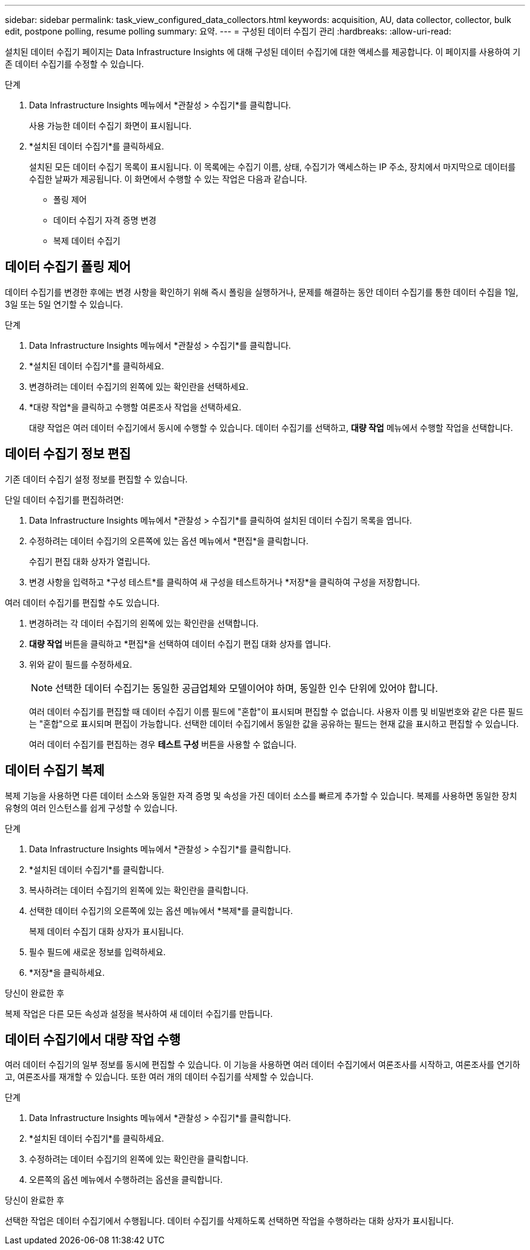 ---
sidebar: sidebar 
permalink: task_view_configured_data_collectors.html 
keywords: acquisition, AU, data collector, collector, bulk edit, postpone polling, resume polling 
summary: 요약. 
---
= 구성된 데이터 수집기 관리
:hardbreaks:
:allow-uri-read: 


[role="lead"]
설치된 데이터 수집기 ​​페이지는 Data Infrastructure Insights 에 대해 구성된 데이터 수집기에 대한 액세스를 제공합니다.  이 페이지를 사용하여 기존 데이터 수집기를 수정할 수 있습니다.

.단계
. Data Infrastructure Insights 메뉴에서 *관찰성 > 수집기*를 클릭합니다.
+
사용 가능한 데이터 수집기 화면이 표시됩니다.

. *설치된 데이터 수집기*를 클릭하세요.
+
설치된 모든 데이터 수집기 목록이 표시됩니다.  이 목록에는 수집기 이름, 상태, 수집기가 액세스하는 IP 주소, 장치에서 마지막으로 데이터를 수집한 날짜가 제공됩니다.  이 화면에서 수행할 수 있는 작업은 다음과 같습니다.

+
** 폴링 제어
** 데이터 수집기 자격 증명 변경
** 복제 데이터 수집기






== 데이터 수집기 폴링 제어

데이터 수집기를 변경한 후에는 변경 사항을 확인하기 위해 즉시 폴링을 실행하거나, 문제를 해결하는 동안 데이터 수집기를 통한 데이터 수집을 1일, 3일 또는 5일 연기할 수 있습니다.

.단계
. Data Infrastructure Insights 메뉴에서 *관찰성 > 수집기*를 클릭합니다.
. *설치된 데이터 수집기*를 클릭하세요.
. 변경하려는 데이터 수집기의 왼쪽에 있는 확인란을 선택하세요.
. *대량 작업*을 클릭하고 수행할 여론조사 작업을 선택하세요.
+
대량 작업은 여러 데이터 수집기에서 동시에 수행할 수 있습니다.  데이터 수집기를 선택하고, *대량 작업* 메뉴에서 수행할 작업을 선택합니다.





== 데이터 수집기 정보 편집

기존 데이터 수집기 설정 정보를 편집할 수 있습니다.

.단일 데이터 수집기를 편집하려면:
. Data Infrastructure Insights 메뉴에서 *관찰성 > 수집기*를 클릭하여 설치된 데이터 수집기 ​​목록을 엽니다.
. 수정하려는 데이터 수집기의 오른쪽에 있는 옵션 메뉴에서 *편집*을 클릭합니다.
+
수집기 편집 대화 상자가 열립니다.

. 변경 사항을 입력하고 *구성 테스트*를 클릭하여 새 구성을 테스트하거나 *저장*을 클릭하여 구성을 저장합니다.


여러 데이터 수집기를 편집할 수도 있습니다.

. 변경하려는 각 데이터 수집기의 왼쪽에 있는 확인란을 선택합니다.
. *대량 작업* 버튼을 클릭하고 *편집*을 선택하여 데이터 수집기 편집 대화 상자를 엽니다.
. 위와 같이 필드를 수정하세요.
+

NOTE: 선택한 데이터 수집기는 동일한 공급업체와 모델이어야 하며, 동일한 인수 단위에 있어야 합니다.

+
여러 데이터 수집기를 편집할 때 데이터 수집기 이름 필드에 "혼합"이 표시되며 편집할 수 없습니다.  사용자 이름 및 비밀번호와 같은 다른 필드는 "혼합"으로 표시되며 편집이 가능합니다.  선택한 데이터 수집기에서 동일한 값을 공유하는 필드는 현재 값을 표시하고 편집할 수 있습니다.

+
여러 데이터 수집기를 편집하는 경우 *테스트 구성* 버튼을 사용할 수 없습니다.





== 데이터 수집기 복제

복제 기능을 사용하면 다른 데이터 소스와 동일한 자격 증명 및 속성을 가진 데이터 소스를 빠르게 추가할 수 있습니다.  복제를 사용하면 동일한 장치 유형의 여러 인스턴스를 쉽게 구성할 수 있습니다.

.단계
. Data Infrastructure Insights 메뉴에서 *관찰성 > 수집기*를 클릭합니다.
. *설치된 데이터 수집기*를 클릭합니다.
. 복사하려는 데이터 수집기의 왼쪽에 있는 확인란을 클릭합니다.
. 선택한 데이터 수집기의 오른쪽에 있는 옵션 메뉴에서 *복제*를 클릭합니다.
+
복제 데이터 수집기 대화 상자가 표시됩니다.

. 필수 필드에 새로운 정보를 입력하세요.
. *저장*을 클릭하세요.


.당신이 완료한 후
복제 작업은 다른 모든 속성과 설정을 복사하여 새 데이터 수집기를 만듭니다.



== 데이터 수집기에서 대량 작업 수행

여러 데이터 수집기의 일부 정보를 동시에 편집할 수 있습니다.  이 기능을 사용하면 여러 데이터 수집기에서 여론조사를 시작하고, 여론조사를 연기하고, 여론조사를 재개할 수 있습니다.  또한 여러 개의 데이터 수집기를 삭제할 수 있습니다.

.단계
. Data Infrastructure Insights 메뉴에서 *관찰성 > 수집기*를 클릭합니다.
. *설치된 데이터 수집기*를 클릭하세요.
. 수정하려는 데이터 수집기의 왼쪽에 있는 확인란을 클릭합니다.
. 오른쪽의 옵션 메뉴에서 수행하려는 옵션을 클릭합니다.


.당신이 완료한 후
선택한 작업은 데이터 수집기에서 수행됩니다.  데이터 수집기를 삭제하도록 선택하면 작업을 수행하라는 대화 상자가 표시됩니다.
